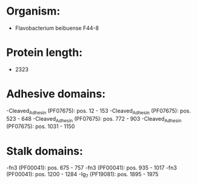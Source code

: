 * Organism:
- Flavobacterium beibuense F44-8
* Protein length:
- 2323
* Adhesive domains:
-Cleaved_Adhesin (PF07675): pos. 12 - 153
-Cleaved_Adhesin (PF07675): pos. 523 - 648
-Cleaved_Adhesin (PF07675): pos. 772 - 903
-Cleaved_Adhesin (PF07675): pos. 1031 - 1150
* Stalk domains:
-fn3 (PF00041): pos. 675 - 757
-fn3 (PF00041): pos. 935 - 1017
-fn3 (PF00041): pos. 1200 - 1284
-Ig_7 (PF19081): pos. 1895 - 1975

